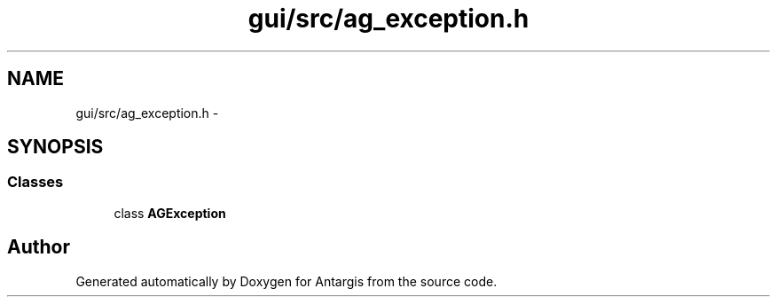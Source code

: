 .TH "gui/src/ag_exception.h" 3 "27 Oct 2006" "Version 0.1.9" "Antargis" \" -*- nroff -*-
.ad l
.nh
.SH NAME
gui/src/ag_exception.h \- 
.SH SYNOPSIS
.br
.PP
.SS "Classes"

.in +1c
.ti -1c
.RI "class \fBAGException\fP"
.br
.in -1c
.SH "Author"
.PP 
Generated automatically by Doxygen for Antargis from the source code.
